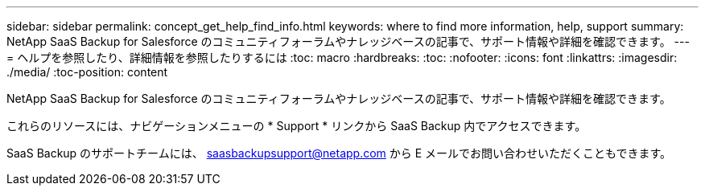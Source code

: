 ---
sidebar: sidebar 
permalink: concept_get_help_find_info.html 
keywords: where to find more information, help, support 
summary: NetApp SaaS Backup for Salesforce のコミュニティフォーラムやナレッジベースの記事で、サポート情報や詳細を確認できます。 
---
= ヘルプを参照したり、詳細情報を参照したりするには
:toc: macro
:hardbreaks:
:toc: 
:nofooter: 
:icons: font
:linkattrs: 
:imagesdir: ./media/
:toc-position: content


NetApp SaaS Backup for Salesforce のコミュニティフォーラムやナレッジベースの記事で、サポート情報や詳細を確認できます。

これらのリソースには、ナビゲーションメニューの * Support * リンクから SaaS Backup 内でアクセスできます。

SaaS Backup のサポートチームには、 saasbackupsupport@netapp.com から E メールでお問い合わせいただくこともできます。
